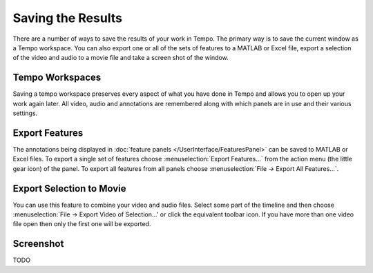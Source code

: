 ==================
Saving the Results
==================

There are a number of ways to save the results of your work in Tempo.  The primary way is to save the current window as a Tempo workspace.  You can also export one or all of the sets of features to a MATLAB or Excel file, export a selection of the video and audio to a movie file and take a screen shot of the window.

----------------
Tempo Workspaces
----------------

Saving a tempo workspace preserves every aspect of what you have done in Tempo and allows you to open up your work again later.  All video, audio and annotations are remembered along with which panels are in use and their various settings.

---------------
Export Features
---------------

The annotations being displayed in :doc:`feature panels </UserInterface/FeaturesPanel>` can be saved to MATLAB or Excel files.  To export a single set of features choose :menuselection:`Export Features...` from the action menu (the little gear icon) of the panel.  To export all features from all panels choose :menuselection:`File -> Export All Features...`.

-------------------------
Export Selection to Movie
-------------------------

You can use this feature to combine your video and audio files.  Select some part of the timeline and then choose :menuselection:`File -> Export Video of Selection...' or click the equivalent toolbar icon.  If you have more than one video file open then only the first one will be exported.

----------
Screenshot
----------

TODO

